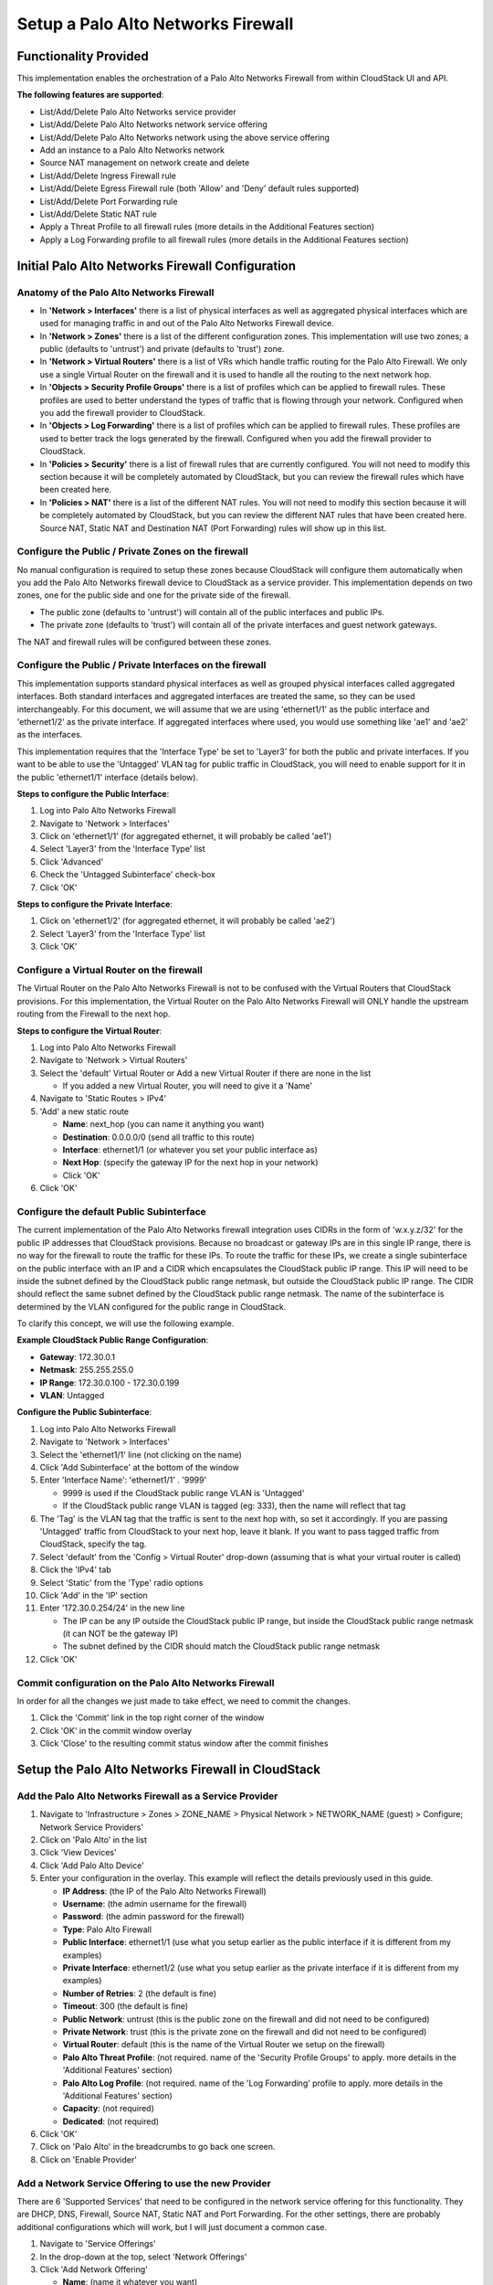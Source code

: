 .. Licensed to the Apache Software Foundation (ASF) under one
   or more contributor license agreements.  See the NOTICE file
   distributed with this work for additional information#
   regarding copyright ownership.  The ASF licenses this file
   to you under the Apache License, Version 2.0 (the
   "License"); you may not use this file except in compliance
   with the License.  You may obtain a copy of the License at
   http://www.apache.org/licenses/LICENSE-2.0
   Unless required by applicable law or agreed to in writing,
   software distributed under the License is distributed on an
   "AS IS" BASIS, WITHOUT WARRANTIES OR CONDITIONS OF ANY
   KIND, either express or implied.  See the License for the
   specific language governing permissions and limitations
   under the License.


Setup a Palo Alto Networks Firewall
-----------------------------------


Functionality Provided
~~~~~~~~~~~~~~~~~~~~~~

This implementation enables the orchestration of a Palo Alto Networks Firewall 
from within CloudStack UI and API.  

**The following features are supported**:

-  List/Add/Delete Palo Alto Networks service provider

-  List/Add/Delete Palo Alto Networks network service offering

-  List/Add/Delete Palo Alto Networks network using the above service offering

-  Add an instance to a Palo Alto Networks network

-  Source NAT management on network create and delete

-  List/Add/Delete Ingress Firewall rule

-  List/Add/Delete Egress Firewall rule (both 'Allow' and 'Deny' default rules 
   supported)

-  List/Add/Delete Port Forwarding rule

-  List/Add/Delete Static NAT rule

-  Apply a Threat Profile to all firewall rules (more details in the 
   Additional Features section)

-  Apply a Log Forwarding profile to all firewall rules (more details in the 
   Additional Features section)



Initial Palo Alto Networks Firewall Configuration
~~~~~~~~~~~~~~~~~~~~~~~~~~~~~~~~~~~~~~~~~~~~~~~~~

Anatomy of the Palo Alto Networks Firewall
^^^^^^^^^^^^^^^^^^^^^^^^^^^^^^^^^^^^^^^^^^

-  In **'Network > Interfaces'** there is a list of physical interfaces as 
   well as aggregated physical interfaces which are used for managing traffic 
   in and out of the Palo Alto Networks Firewall device.

-  In **'Network > Zones'** there is a list of the different configuration 
   zones.  This implementation will use two zones; a public (defaults to 
   'untrust') and private (defaults to 'trust') zone.

-  In **'Network > Virtual Routers'** there is a list of VRs which handle 
   traffic routing for the Palo Alto Firewall.  We only use a single Virtual 
   Router on the firewall and it is used to handle all the routing to the next 
   network hop.

-  In **'Objects > Security Profile Groups'** there is a list of profiles 
   which can be applied to firewall rules.  These profiles are used to better 
   understand the types of traffic that is flowing through your network.  
   Configured when you add the firewall provider to CloudStack.

-  In **'Objects > Log Forwarding'** there is a list of profiles which can be 
   applied to firewall rules.  These profiles are used to better track the 
   logs generated by the firewall.  Configured when you add the firewall 
   provider to CloudStack.

-  In **'Policies > Security'** there is a list of firewall rules that are 
   currently configured.  You will not need to modify this section because it 
   will be completely automated by CloudStack, but you can review the firewall 
   rules which have been created here.

-  In **'Policies > NAT'** there is a list of the different NAT rules.  You 
   will not need to modify this section because it will be completely 
   automated by CloudStack, but you can review the different NAT rules that 
   have been created here.  Source NAT, Static NAT and Destination NAT (Port 
   Forwarding) rules will show up in this list.



Configure the Public / Private Zones on the firewall
^^^^^^^^^^^^^^^^^^^^^^^^^^^^^^^^^^^^^^^^^^^^^^^^^^^^

No manual configuration is required to setup these zones because CloudStack 
will configure them automatically when you add the Palo Alto Networks firewall 
device to CloudStack as a service provider.  This implementation depends on 
two zones, one for the public side and one for the private side of the 
firewall.  

-  The public zone (defaults to 'untrust') will contain all of the public 
   interfaces and public IPs.

-  The private zone (defaults to 'trust') will contain all of the private 
   interfaces and guest network gateways.

The NAT and firewall rules will be configured between these zones.



Configure the Public / Private Interfaces on the firewall
^^^^^^^^^^^^^^^^^^^^^^^^^^^^^^^^^^^^^^^^^^^^^^^^^^^^^^^^^

This implementation supports standard physical interfaces as well as grouped 
physical interfaces called aggregated interfaces.  Both standard interfaces 
and aggregated interfaces are treated the same, so they can be used 
interchangeably. For this document, we will assume that we are using 
'ethernet1/1' as the public interface and 'ethernet1/2' as the private 
interface.  If aggregated interfaces where used, you would use something 
like 'ae1' and 'ae2' as the interfaces.

This implementation requires that the 'Interface Type' be set to 'Layer3' for 
both the public and private interfaces.  If you want to be able to use the 
'Untagged' VLAN tag for public traffic in CloudStack, you will need to enable 
support for it in the public 'ethernet1/1' interface (details below).  

**Steps to configure the Public Interface**:

#. Log into Palo Alto Networks Firewall

#. Navigate to 'Network > Interfaces'

#. Click on 'ethernet1/1' (for aggregated ethernet, it will probably be called 
   'ae1')

#. Select 'Layer3' from the 'Interface Type' list

#. Click 'Advanced'

#. Check the 'Untagged Subinterface' check-box

#. Click 'OK'

**Steps to configure the Private Interface**:

#. Click on 'ethernet1/2' (for aggregated ethernet, it will probably be called 
   'ae2')

#. Select 'Layer3' from the 'Interface Type' list

#. Click 'OK'



Configure a Virtual Router on the firewall
^^^^^^^^^^^^^^^^^^^^^^^^^^^^^^^^^^^^^^^^^^

The Virtual Router on the Palo Alto Networks Firewall is not to be confused 
with the Virtual Routers that CloudStack provisions.  For this implementation, 
the Virtual Router on the Palo Alto Networks Firewall will ONLY handle the 
upstream routing from the Firewall to the next hop.

**Steps to configure the Virtual Router**:

#. Log into Palo Alto Networks Firewall

#. Navigate to 'Network > Virtual Routers'

#. Select the 'default' Virtual Router or Add a new Virtual Router if there 
   are none in the list

   - If you added a new Virtual Router, you will need to give it a 'Name'

#. Navigate to 'Static Routes > IPv4'

#. 'Add' a new static route

   -  **Name**: next_hop (you can name it anything you want)
   
   -  **Destination**: 0.0.0.0/0 (send all traffic to this route)
   
   -  **Interface**: ethernet1/1 (or whatever you set your public interface 
      as)
   
   -  **Next Hop**: (specify the gateway IP for the next hop in your network)
   
   -  Click 'OK'

#. Click 'OK'



Configure the default Public Subinterface
^^^^^^^^^^^^^^^^^^^^^^^^^^^^^^^^^^^^^^^^^

The current implementation of the Palo Alto Networks firewall integration uses 
CIDRs in the form of 'w.x.y.z/32' for the public IP addresses that CloudStack 
provisions.  Because no broadcast or gateway IPs are in this single IP range, 
there is no way for the firewall to route the traffic for these IPs.  To route 
the traffic for these IPs, we create a single subinterface on the public 
interface with an IP and a CIDR which encapsulates the CloudStack public IP 
range.  This IP will need to be inside the subnet defined by the CloudStack 
public range netmask, but outside the CloudStack public IP range.  The CIDR 
should reflect the same subnet defined by the CloudStack public range netmask.  
The name of the subinterface is determined by the VLAN configured for the 
public range in CloudStack.

To clarify this concept, we will use the following example.

**Example CloudStack Public Range Configuration**:

-  **Gateway**: 172.30.0.1

-  **Netmask**: 255.255.255.0

-  **IP Range**: 172.30.0.100 - 172.30.0.199

-  **VLAN**: Untagged

**Configure the Public Subinterface**:

#. Log into Palo Alto Networks Firewall

#. Navigate to 'Network > Interfaces'

#. Select the 'ethernet1/1' line (not clicking on the name)

#. Click 'Add Subinterface' at the bottom of the window

#. Enter 'Interface Name': 'ethernet1/1' . '9999' 

   -  9999 is used if the CloudStack public range VLAN is 'Untagged'
   
   -  If the CloudStack public range VLAN is tagged (eg: 333), then the name 
      will reflect that tag

#. The 'Tag' is the VLAN tag that the traffic is sent to the next hop with, so 
   set it accordingly.  If you are passing 'Untagged' traffic from CloudStack 
   to your next hop, leave it blank.  If you want to pass tagged traffic from 
   CloudStack, specify the tag.

#. Select 'default' from the 'Config > Virtual Router' drop-down (assuming 
   that is what your virtual router is called)

#. Click the 'IPv4' tab

#. Select 'Static' from the 'Type' radio options

#. Click 'Add' in the 'IP' section

#. Enter '172.30.0.254/24' in the new line

   -  The IP can be any IP outside the CloudStack public IP range, but inside 
      the CloudStack public range netmask (it can NOT be the gateway IP)
   
   -  The subnet defined by the CIDR should match the CloudStack public range 
      netmask
   
#. Click 'OK'


Commit configuration on the Palo Alto Networks Firewall
^^^^^^^^^^^^^^^^^^^^^^^^^^^^^^^^^^^^^^^^^^^^^^^^^^^^^^^

In order for all the changes we just made to take effect, we need to commit 
the changes.

#. Click the 'Commit' link in the top right corner of the window

#. Click 'OK' in the commit window overlay

#. Click 'Close' to the resulting commit status window after the commit 
   finishes



Setup the Palo Alto Networks Firewall in CloudStack
~~~~~~~~~~~~~~~~~~~~~~~~~~~~~~~~~~~~~~~~~~~~~~~~~~~

Add the Palo Alto Networks Firewall as a Service Provider
^^^^^^^^^^^^^^^^^^^^^^^^^^^^^^^^^^^^^^^^^^^^^^^^^^^^^^^^^

#. Navigate to 'Infrastructure > Zones > ZONE_NAME > Physical Network > 
   NETWORK_NAME (guest) > Configure; Network Service Providers'

#. Click on 'Palo Alto' in the list

#. Click 'View Devices'

#. Click 'Add Palo Alto Device'

#. Enter your configuration in the overlay.  This example will reflect the 
   details previously used in this guide.

   -  **IP Address**: (the IP of the Palo Alto Networks Firewall)
   
   -  **Username**: (the admin username for the firewall)
   
   -  **Password**: (the admin password for the firewall)
   
   -  **Type**: Palo Alto Firewall
   
   -  **Public Interface**: ethernet1/1 (use what you setup earlier as the 
      public interface if it is different from my examples)
   
   -  **Private Interface**: ethernet1/2 (use what you setup earlier as the 
      private interface if it is different from my examples)
   
   -  **Number of Retries**: 2 (the default is fine)
   
   -  **Timeout**: 300 (the default is fine) 
   
   -  **Public Network**: untrust (this is the public zone on the firewall and 
      did not need to be configured)
   
   -  **Private Network**: trust (this is the private zone on the firewall and 
      did not need to be configured)
   
   -  **Virtual Router**: default (this is the name of the Virtual Router we 
      setup on the firewall)
   
   -  **Palo Alto Threat Profile**: (not required.  name of the 'Security 
      Profile Groups' to apply.  more details in the 'Additional Features' 
      section)
   
   -  **Palo Alto Log Profile**: (not required.  name of the 'Log Forwarding' 
      profile to apply.  more details in the 'Additional Features' section)
   
   -  **Capacity**: (not required) 
   
   -  **Dedicated**: (not required)

#. Click 'OK'

#. Click on 'Palo Alto' in the breadcrumbs to go back one screen.

#. Click on 'Enable Provider' |EnableDisableFeature.png|


Add a Network Service Offering to use the new Provider
^^^^^^^^^^^^^^^^^^^^^^^^^^^^^^^^^^^^^^^^^^^^^^^^^^^^^^

There are 6 'Supported Services' that need to be configured in the network 
service offering for this functionality.  They are DHCP, DNS, Firewall, Source 
NAT, Static NAT and Port Forwarding.  For the other settings, there are 
probably additional configurations which will work, but I will just document a 
common case.

#. Navigate to 'Service Offerings'

#. In the drop-down at the top, select 'Network Offerings'

#. Click 'Add Network Offering'

   -  **Name**: (name it whatever you want)

   -  **Description**: (again, can be whatever you want)

   -  **Guest Type**: Isolated

   -  **Supported Services**:

      -  **DHCP**: Provided by 'VirtualRouter'

      -  **DNS**: Provided by 'VirtualRouter'

      -  **Firewall**: Provided by 'PaloAlto'

      -  **Source NAT**: Provided by 'PaloAlto'

      -  **Static NAT**: Provided by 'PaloAlto'

      -  **Port Forwarding**: Provided by 'PaloAlto'

   -  **System Offering for Router**: System Offering For Software Router

   -  **Supported Source NAT Type**: Per account (this is the only supported 
      option)

   -  **Default egress policy**: (both 'Allow' and 'Deny' are supported)

#. Click 'OK'

#. Click on the newly created service offering

#. Click 'Enable network offering' |EnableDisableFeature.png|

When adding networks in CloudStack, select this network offering to use the 
Palo Alto Networks firewall.


Additional Features
~~~~~~~~~~~~~~~~~~~

In addition to the standard functionality exposed by CloudStack, we have added 
a couple additional features to this implementation.  We did not add any new 
screens to CloudStack, but we have added a couple fields to the 'Add Palo Alto 
Service Provider' screen which will add functionality globally for the device.


Palo Alto Networks Threat Profile
^^^^^^^^^^^^^^^^^^^^^^^^^^^^^^^^^

This feature allows you to specify a 'Security Profile Group' to be applied to 
all of the firewall rules which are created on the Palo Alto Networks firewall 
device.

To create a 'Security Profile Group' on the Palo Alto Networks firewall, do 
the following: 

#. Log into the Palo Alto Networks firewall

#. Navigate to 'Objects > Security Profile Groups'

#. Click 'Add' at the bottom of the page to add a new group

#. Give the group a Name and specify the profiles you would like to include in 
   the group

#. Click 'OK'

#. Click the 'Commit' link in the top right of the screen and follow the on 
   screen instructions

Once you have created a profile, you can reference it by Name in the 'Palo 
Alto Threat Profile' field in the 'Add the Palo Alto Networks Firewall as a 
Service Provider' step.


Palo Alto Networks Log Forwarding Profile
^^^^^^^^^^^^^^^^^^^^^^^^^^^^^^^^^^^^^^^^^

This feature allows you to specify a 'Log Forwarding' profile to better manage 
where the firewall logs are sent to.  This is helpful for keeping track of 
issues that can arise on the firewall.

To create a 'Log Forwarding' profile on the Palo Alto Networks Firewall, do 
the following: 

#. Log into the Palo Alto Networks firewall

#. Navigate to 'Objects > Log Forwarding'

#. Click 'Add' at the bottom of the page to add a new profile

#. Give the profile a Name and specify the details you want for the traffic 
   and threat settings

#. Click 'OK'

#. Click the 'Commit' link in the top right of the screen and follow the on 
   screen instructions

Once you have created a profile, you can reference it by Name in the 'Palo 
Alto Log Profile' field in the 'Add the Palo Alto Networks Firewall as a 
Service Provider' step.



Limitations
~~~~~~~~~~~

-  The implementation currently only supports a single public IP range in 
   CloudStack
   
-  Usage tracking is not yet implemented

.. |EnableDisableFeature.png| image:: /_static/images/enable-disable-autoscale.png
   :alt: button to enable or disable feature.